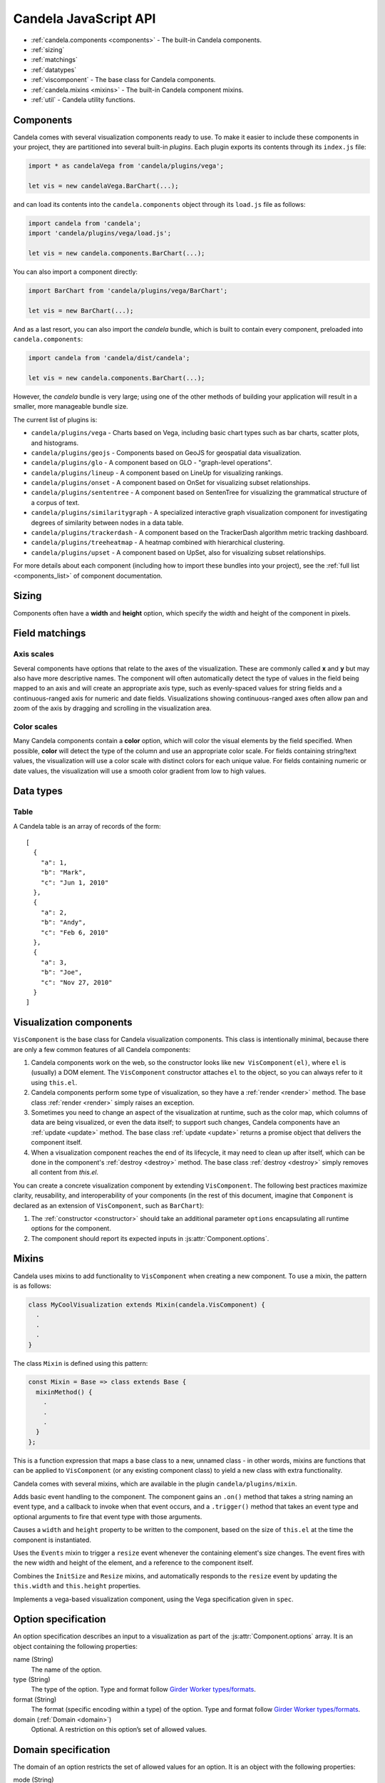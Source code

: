 ==============================
    Candela JavaScript API
==============================

* :ref:`candela.components <components>` - The built-in Candela components.
* :ref:`sizing`
* :ref:`matchings`
* :ref:`datatypes`
* :ref:`viscomponent` - The base class for Candela components.
* :ref:`candela.mixins <mixins>` - The built-in Candela component mixins.
* :ref:`util` - Candela utility functions.

.. _components:

Components
==========

Candela comes with several visualization components ready to use. To make it
easier to include these components in your project, they are partitioned into
several built-in *plugins*. Each plugin exports its contents through its
``index.js`` file:

.. code-block:: javascript

   import * as candelaVega from 'candela/plugins/vega';

   let vis = new candelaVega.BarChart(...);

and can load its contents into the ``candela.components``
object through its ``load.js`` file as follows:

.. code-block:: javascript

   import candela from 'candela';
   import 'candela/plugins/vega/load.js';

   let vis = new candela.components.BarChart(...);

You can also import a component directly:

.. code-block:: javascript

   import BarChart from 'candela/plugins/vega/BarChart';

   let vis = new BarChart(...);

And as a last resort, you can also import the *candela* bundle, which is
built to contain every component, preloaded into ``candela.components``:

.. code-block:: javascript

   import candela from 'candela/dist/candela';

   let vis = new candela.components.BarChart(...);

However, the *candela* bundle is very large; using one of the other methods
of building your application will result in a smaller, more manageable bundle
size.

The current list of plugins is:

* ``candela/plugins/vega`` - Charts based on Vega, including basic chart types
  such as bar charts, scatter plots, and histograms.
* ``candela/plugins/geojs`` - Components based on GeoJS for geospatial data visualization.
* ``candela/plugins/glo`` - A component based on GLO - "graph-level operations".
* ``candela/plugins/lineup`` - A component based on LineUp for visualizing
  rankings.
* ``candela/plugins/onset`` - A component based on OnSet for visualizing subset
  relationships.
* ``candela/plugins/sententree`` - A component based on SentenTree for
  visualizing the grammatical structure of a corpus of text.
* ``candela/plugins/similaritygraph`` - A specialized interactive graph
  visualization component for investigating degrees of similarity between nodes
  in a data table.
* ``candela/plugins/trackerdash`` - A component based on the TrackerDash
  algorithm metric tracking dashboard.
* ``candela/plugins/treeheatmap`` - A heatmap combined with hierarchical
  clustering.
* ``candela/plugins/upset`` - A component based on UpSet, also for visualizing
  subset relationships.

For more details about each component (including how to import these bundles
into your project), see the :ref:`full list <components_list>` of component
documentation.

.. _sizing:

Sizing
======

Components often have a **width** and **height** option, which specify the
width and height of the component in pixels.

.. _matchings:

Field matchings
===============

.. _axis scales:

Axis scales
-----------

Several components have options that relate to the axes of the visualization.
These are commonly called **x** and **y** but may also have more descriptive
names. The component will often automatically detect the type of values in
the field being mapped to an axis and will create an appropriate axis type,
such as evenly-spaced values for string fields and a continuous-ranged axis for
numeric and date fields. Visualizations showing continuous-ranged axes
often allow pan and zoom of the axis by dragging and scrolling in the
visualization area.

.. _color scales:

Color scales
------------

Many Candela components contain a **color** option, which will color the
visual elements by the field specified. When possible, **color** will detect
the type of the column and use an appropriate color scale.
For fields containing string/text values, the visualization will use
a color scale with distinct colors for each unique value.
For fields containing numeric or date values, the visualization will use
a smooth color gradient from low to high values.

.. _datatypes:

Data types
==========

.. _table:

Table
-----

A Candela table is an array of records of the form: ::

    [
      {
        "a": 1,
        "b": "Mark",
        "c": "Jun 1, 2010"
      },
      {
        "a": 2,
        "b": "Andy",
        "c": "Feb 6, 2010"
      },
      {
        "a": 3,
        "b": "Joe",
        "c": "Nov 27, 2010"
      }
    ]

.. _viscomponent:

Visualization components
========================

``VisComponent`` is the base class for Candela visualization components.
This class is intentionally minimal, because there are only a few common
features of all Candela components:

1. Candela components work on the web, so the constructor looks like ``new
   VisComponent(el)``, where ``el`` is (usually) a DOM element. The
   ``VisComponent`` constructor attaches ``el`` to the object, so you can always
   refer to it using ``this.el``.

2. Candela components perform some type of visualization, so they have a
   :ref:`render <render>` method. The base class :ref:`render <render>`
   simply raises an exception.

3. Sometimes you need to change an aspect of the visualization at runtime, such
   as the color map, which columns of data are being visualized, or even the
   data itself; to support such changes, Candela components have an :ref:`update
   <update>` method. The base class :ref:`update <update>` returns a promise
   object that delivers the component itself.

4. When a visualization component reaches the end of its lifecycle, it may need
   to clean up after itself, which can be done in the component's :ref:`destroy
   <destroy>` method. The base class :ref:`destroy <destroy>` simply removes all
   content from `this.el`.

You can create a concrete visualization component by extending ``VisComponent``.
The following best practices maximize clarity, reusability, and interoperability
of your components (in the rest of this document, imagine that ``Component``
is declared as an extension of ``VisComponent``, such as ``BarChart``):

1. The :ref:`constructor <constructor>` should take an additional parameter
   ``options`` encapsulating all runtime options for the component.

2. The component should report its expected inputs in :js:attr:`Component.options`.

.. _constructor:

.. js:function:: var component = new Component(el, options)

    Constructs a new instance of the Candela component.

    * **el** is a valid container for the visualization. The container will often be
      a DOM element such as ``<div>``, but may need to be another type for certain
      visualizations.

    * **options** is an object containing the initial options for the visualization.
      This includes any data, visual matchings, or other settings pertinent to the
      visualization. Options are specified in the form ``{name: value}``.

    **Note**: The constructor for the abstract superclass is empty. You should use
    the constructor for specific subclasses of ``VisComponent``.

.. _render:

.. js:function:: component.render()

    Renders the component to its container using the current set of options.

    **Note**: The ``VisComponent`` ``render()`` method simply throws
    an exception; if you truly want your component to do nothing when it renders,
    simply redefine the method to be a no-op.

.. _update:

.. js:function:: component.update(options)

    Changes the component state to reflect `options`. This method allows for
    incremental changes to the component state. The form of `options` should be
    the same as what the :ref:`constructor <constructor>` takes. The difference
    is, only the options given to this method should change, while any left
    unspecified should remain as they are.

    **Note**: The ``VisComponent`` ``update()`` method returns a promise object
    that delivers the component itself without changing it, since the semantics
    of updating will be different for every component.

.. _destroy:

.. js:function:: component.destroy()

    Performs any cleanup required of the component when it is no longer needed.
    This may be as simple as emptying the container element the component has
    been using, or it may involve unregistering event listeners, etc.

    **Note**: The ``VisComponent`` ``destroy()`` method just empties the
    top-level container, since this is a common "cleanup" operation.

.. js:function:: component.empty()

    Convenience method that empties the component's container element. This can
    be used in the constructor to prepare the container element, or in the
    :ref:`destroy <destroy>` method to clean up after the component.

.. js:attribute:: component.serializationFormats

    The ``serializationFormats`` field is a list of strings of supported formats.
    Formats include:

    * ``'png'``: A base64-encoded string for a PNG image. The string may be placed in the
      ``src`` attribute of an ``<img>`` element to show the image.

    * ``'svg'``: A base64-encoded string for an SVG scene. The string may be placed in the
      ``src`` attribute of an ``<img>`` element to show the image.

.. js:function:: component.serialize(format)

    Serializes the component into the specified **format**.

.. js:attribute:: Component.options

    This static property is an array of :ref:`Option specifications <options>`,
    containing a description of the options this visualization accepts. This may
    be used to introspect the component to implement features such as automatic
    UI building.

.. js:attribute:: Component.container

    A static field containing the type of container this visualization can be added to.
    The most common is DOMElement.

.. _mixins:

Mixins
======

Candela uses mixins to add functionality to ``VisComponent`` when creating a new
component. To use a mixin, the pattern is as follows:

.. code-block:: javascript

    class MyCoolVisualization extends Mixin(candela.VisComponent) {
      .
      .
      .
    }

The class ``Mixin`` is defined using this pattern:

.. code-block:: javascript

    const Mixin = Base => class extends Base {
      mixinMethod() {
        .
        .
        .
      }
    };

This is a function expression that maps a base class to a new, unnamed class -
in other words, mixins are functions that can be applied to ``VisComponent`` (or
any existing component class) to yield a new class with extra functionality.

Candela comes with several mixins, which are available in the plugin
``candela/plugins/mixin``.

.. js:function:: Events()

Adds basic event handling to the component. The component gains an ``.on()``
method that takes a string naming an event type, and a callback to invoke when
that event occurs, and a ``.trigger()`` method that takes an event type and
optional arguments to fire that event type with those arguments.

.. js:function:: InitSize()

Causes a ``width`` and ``height`` property to be written to the component, based
on the size of ``this.el`` at the time the component is instantiated.

.. js:function:: Resize()

Uses the ``Events`` mixin to trigger a ``resize`` event whenever the containing
element's size changes. The event fires with the new width and height of the
element, and a reference to the component itself.

.. js:function:: AutoResize()

Combines the ``InitSize`` and ``Resize`` mixins, and automatically responds to
the ``resize`` event by updating the ``this.width`` and ``this.height``
properties.

.. js:function:: VegaChart(spec)

Implements a vega-based visualization component, using the Vega specification
given in ``spec``.

.. _options:

Option specification
====================

An option specification describes an input to a visualization as part of the
:js:attr:`Component.options` array.
It is an object containing the following properties:

name (String)
    The name of the option.

type (String)
    The type of the option. Type and format follow
    `Girder Worker types/formats <http://girder-worker.readthedocs.org/en/latest/types-and-formats.html>`_.

format (String)
    The format (specific encoding within a type) of the option.
    Type and format follow
    `Girder Worker types/formats <http://girder-worker.readthedocs.org/en/latest/types-and-formats.html>`_.

domain (:ref:`Domain <domain>`)
    Optional. A restriction on this option’s set of allowed values.

.. _domain:

Domain specification
====================

The domain of an option restricts the set of allowed values for an option. It is
an object with the following properties:

mode (String)
    The domain mode, one of ``'choice'`` or ``'field'``. The ``'choice'``
    mode will allow a fixed set of options set in the ``'from'`` field.
    The ``'field'`` mode will allow a field or list of fields from another
    input. If the option type is ``'string'``, the option is a single field,
    and if the option type is ``'string_list'``,
    the option accepts a list of fields.

from (Array or String)
    If the mode is ``'choice'``, it is an array of strings to use as a
    dropdown. If the mode is ``'field'``, it is the name of the input from
    which to extract fields.

fieldTypes (Array)
    If mode is ``'field'``, this specifies the types of fields to support.
    This array may contain any combination of `datalib's supported field
    types <https://github.com/vega/datalib/wiki/Import#dl_type_infer>`_
    which include ``'string'``, ``'date'``, ``'number'``, ``'integer'``, and
    ``'boolean'``.

.. _util:

Utilities
---------

Candela utility functions.

.. js:function:: util.getElementSize(el)

    Returns an object with the fields ``width`` and ``height`` containing
    the current width and height of the DOM element **el** in pixels.

.. js:attribute:: util.vega
    Utilities for generating Vega specifications.

.. js:function:: util.vega.chart(template, el, options, done)

    Generates a Vega chart based on a **template** instantiated with **options**.

    **template** is the [Vega template](#vega-templates) representing the chart.

    **el** is the DOM element in which to place the Vega visualization.

    **options** is an object of ``{key: value}`` pairs, containing
    the options to use while compiling the template. The options may contain
    arbitrarily nested objects and arrays.

    **done** is a callback function to called when the Vega chart is generated.
    The function takes one argument that is the resulting Vega chart.

.. js:function:: util.vega.transform(template, options)

    Returns the instantiation of a **template** with the given **options**.
    This is the underlying function used by
    :js:func`util.vega.chart` to instantiate its template
    before rendering with the Vega library.

    **template** is the :ref:`Vega template <vega_templates>`.

    **options** is an object of ``{key: value}`` pairs, containing
    the options to use while compiling the template. The options may contain
    arbitrarily nested objects and arrays.
